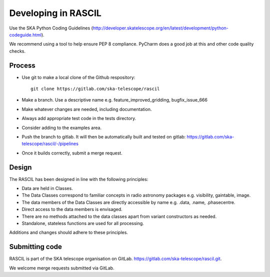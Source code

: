 
Developing in RASCIL
********************

Use the SKA Python Coding Guidelines (http://developer.skatelescope.org/en/latest/development/python-codeguide.html).

We recommend using a tool to help ensure PEP 8 compliance. PyCharm does a good job at this and other code quality
checks.

Process
=======

- Use git to make a local clone of the Github respository::

   git clone https://gitlab.com/ska-telescope/rascil

- Make a branch. Use a descriptive name e.g. feature_improved_gridding, bugfix_issue_666
- Make whatever changes are needed, including documentation.
- Always add appropriate test code in the tests directory.
- Consider adding to the examples area.
- Push the branch to gitlab. It will then be automatically built and tested on gitlab: https://gitlab.com/ska-telescope/rascil/-/pipelines
- Once it builds correctly, submit a merge request.


Design
======

The RASCIL has been designed in line with the following principles:

+ Data are held in Classes.
+ The Data Classes correspond to familiar concepts in radio astronomy packages e.g. visibility, gaintable, image.
+ The data members of the Data Classes are directly accessible by name e.g. .data, .name, .phasecentre.
+ Direct access to the data members is envisaged.
+ There are no methods attached to the data classes apart from variant constructors as needed.
+ Standalone, stateless functions are used for all processing.

Additions and changes should adhere to these principles.

Submitting code
===============

RASCIL is part of the SKA telescope organisation on GitLab. https://gitlab.com/ska-telescope/rascil.git. 

We welcome merge requests submitted via GitLab.
